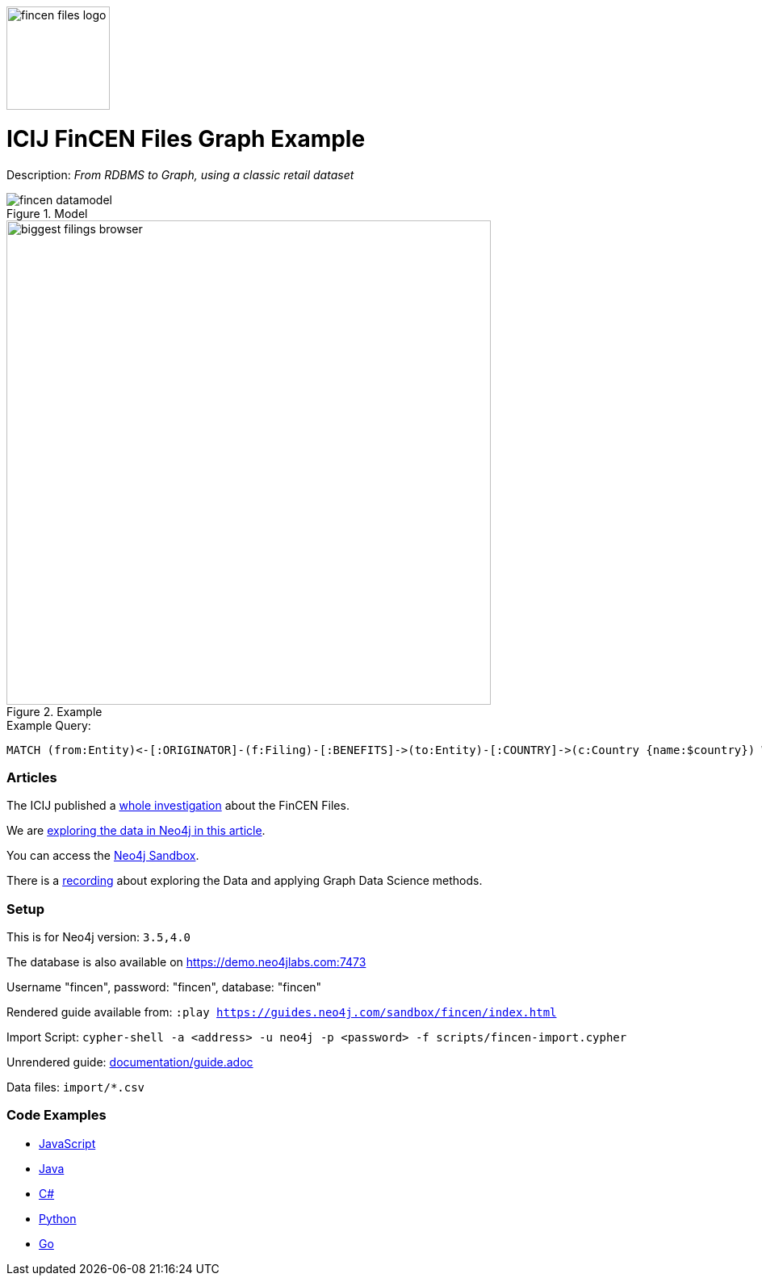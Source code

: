:name: fincen
:long_name: ICIJ FinCEN Files
:description: From RDBMS to Graph, using a classic retail dataset
:icon: 
:logo: documentation/img/fincen-files-logo.png
:tags: investigations,finance,fraud,money-laundering
:author: Michael Hunger
:use-load-script: scripts/fincen-import.cypher
:data: import/*.csv
:use-dump-file: data/fincen-40.dump
:use-plugin: 
:target-db-version: 3.5,4.0
:bloom-perspective: bloom/fincen.bloom-perspective
:guide: documentation/guide.adoc
:rendered-guide: https://guides.neo4j.com/sandbox/fincen/index.html
:model: documentation/img/fincen-datamodel.png
:example: documentation/img/biggest-filings-browser.png

:query: MATCH (from:Entity)<-[:ORIGINATOR]-(f:Filing)-[:BENEFITS]->(to:Entity)-[:COUNTRY]->(c:Country {name:$country}) +
 WITH from, to, round(sum(f.amount)) as sum +
 ORDER BY sum DESC LIMIT 10 +
 RETURN from.name as originator +
 
:param-name: country
:param-value: Russia
:result-column: originator
:expected-result: Deutsche Bank

:model-guide:
:todo: 
image::{logo}[width=128]

= {long_name} Graph Example

Description: _{description}_

.Model
image::{model}[]

.Example
image::{example}[width=600]

.Example Query:
[source,cypher,subs=attributes]
----
{query}
----

=== Articles

The ICIJ published a https://www.icij.org/investigations/fincen-files/[whole investigation^] about the FinCEN Files.

We are https://neo4j.com/blog/analyzing-fincen-files-data-neo4j/[exploring the data in Neo4j in this article^].

You can access the https://sandbox.neo4j.com?usecase=fincen[Neo4j Sandbox^].

There is a https://youtu.be/xpTYr0Qz7x0[recording^] about exploring the Data and applying Graph Data Science methods.

=== Setup

This is for Neo4j version: `{target-db-version}`

The database is also available on https://demo.neo4jlabs.com:7473

Username "fincen", password: "fincen", database: "fincen"

Rendered guide available from: `:play {rendered-guide}`

Import Script: `cypher-shell -a <address> -u neo4j -p <password> -f {use-load-script}`

Unrendered guide: link:{guide}[]

Data files: `{data}`

=== Code Examples

* link:code/javascript/example.js[JavaScript]
* link:code/java/Example.java[Java]
* link:code/csharp/Example.cs[C#]
* link:code/python/example.py[Python]
* link:code/go/example.go[Go]

